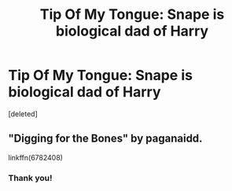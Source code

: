 #+TITLE: Tip Of My Tongue: Snape is biological dad of Harry

* Tip Of My Tongue: Snape is biological dad of Harry
:PROPERTIES:
:Score: 2
:DateUnix: 1460873622.0
:DateShort: 2016-Apr-17
:FlairText: Request
:END:
[deleted]


** "Digging for the Bones" by paganaidd.

linkffn(6782408)
:PROPERTIES:
:Author: Starfox5
:Score: 5
:DateUnix: 1460881086.0
:DateShort: 2016-Apr-17
:END:

*** Thank you!
:PROPERTIES:
:Author: drakonhuntas
:Score: 1
:DateUnix: 1460923321.0
:DateShort: 2016-Apr-18
:END:
